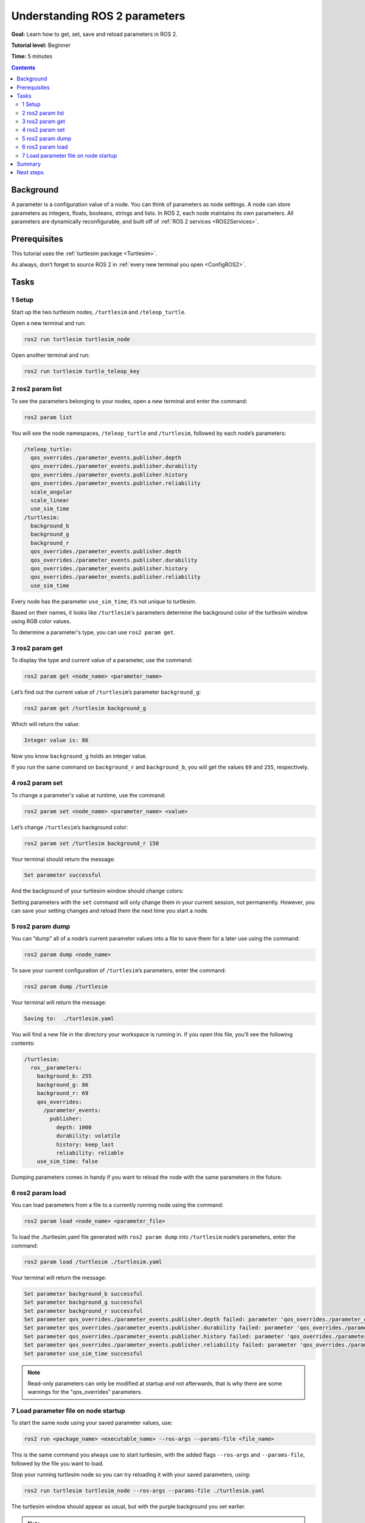 .. _ROS2Params:

Understanding ROS 2 parameters
==============================

**Goal:** Learn how to get, set, save and reload parameters in ROS 2.

**Tutorial level:** Beginner

**Time:** 5 minutes

.. contents:: Contents
   :depth: 2
   :local:

Background
----------

A parameter is a configuration value of a node.
You can think of parameters as node settings.
A node can store parameters as integers, floats, booleans, strings and lists.
In ROS 2, each node maintains its own parameters.
All parameters are dynamically reconfigurable, and built off of :ref:`ROS 2 services <ROS2Services>`.

Prerequisites
-------------

This tutorial uses the :ref:`turtlesim package <Turtlesim>`.

As always, don’t forget to source ROS 2 in :ref:`every new terminal you open <ConfigROS2>`.

Tasks
-----

1 Setup
^^^^^^^

Start up the two turtlesim nodes, ``/turtlesim`` and ``/teleop_turtle``.

Open a new terminal and run:

.. code-block:: console

    ros2 run turtlesim turtlesim_node

Open another terminal and run:

.. code-block:: console

    ros2 run turtlesim turtle_teleop_key


2 ros2 param list
^^^^^^^^^^^^^^^^^

To see the parameters belonging to your nodes, open a new terminal and enter the command:

.. code-block:: console

    ros2 param list

You will see the node namespaces, ``/teleop_turtle`` and ``/turtlesim``, followed by each node’s parameters:

.. code-block:: console

  /teleop_turtle:
    qos_overrides./parameter_events.publisher.depth
    qos_overrides./parameter_events.publisher.durability
    qos_overrides./parameter_events.publisher.history
    qos_overrides./parameter_events.publisher.reliability
    scale_angular
    scale_linear
    use_sim_time
  /turtlesim:
    background_b
    background_g
    background_r
    qos_overrides./parameter_events.publisher.depth
    qos_overrides./parameter_events.publisher.durability
    qos_overrides./parameter_events.publisher.history
    qos_overrides./parameter_events.publisher.reliability
    use_sim_time

Every node has the parameter ``use_sim_time``; it’s not unique to turtlesim.

Based on their names, it looks like ``/turtlesim``'s parameters determine the background color of the turtlesim window using RGB color values.

To determine a parameter's type, you can use ``ros2 param get``.


3 ros2 param get
^^^^^^^^^^^^^^^^

To display the type and current value of a parameter, use the command:

.. code-block:: console

    ros2 param get <node_name> <parameter_name>

Let’s find out the current value of ``/turtlesim``’s parameter ``background_g``:

.. code-block:: console

    ros2 param get /turtlesim background_g

Which will return the value:

.. code-block:: console

    Integer value is: 86

Now you know ``background_g`` holds an integer value.

If you run the same command on ``background_r`` and ``background_b``, you will get the values ``69`` and ``255``, respectively.

4 ros2 param set
^^^^^^^^^^^^^^^^

To change a parameter's value at runtime, use the command:

.. code-block:: console

    ros2 param set <node_name> <parameter_name> <value>

Let’s change ``/turtlesim``’s background color:

.. code-block:: console

    ros2 param set /turtlesim background_r 150

Your terminal should return the message:

.. code-block:: console

  Set parameter successful

And the background of your turtlesim window should change colors:

.. image:: set.png

Setting parameters with the ``set`` command will only change them in your current session, not permanently.
However, you can save your setting changes and reload them the next time you start a node.

5 ros2 param dump
^^^^^^^^^^^^^^^^^

You can “dump” all of a node’s current parameter values into a file to save them for a later use using the command:

.. code-block:: console

  ros2 param dump <node_name>

To save your current configuration of ``/turtlesim``’s parameters, enter the command:

.. code-block:: console

  ros2 param dump /turtlesim

Your terminal will return the message:

.. code-block:: console

  Saving to:  ./turtlesim.yaml

You will find a new file in the directory your workspace is running in.
If you open this file, you’ll see the following contents:

.. code-block:: YAML

  /turtlesim:
    ros__parameters:
      background_b: 255
      background_g: 86
      background_r: 69
      qos_overrides:
        /parameter_events:
          publisher:
            depth: 1000
            durability: volatile
            history: keep_last
            reliability: reliable
      use_sim_time: false

Dumping parameters comes in handy if you want to reload the node with the same parameters in the future.

6 ros2 param load
^^^^^^^^^^^^^^^^^

You can load parameters from a file to a currently running node using the command:

.. code-block:: console

  ros2 param load <node_name> <parameter_file>

To load the ./turtlesim.yaml file generated with ``ros2 param dump`` into ``/turtlesim`` node’s parameters, enter the command:

.. code-block:: console

  ros2 param load /turtlesim ./turtlesim.yaml

Your terminal will return the message:

.. code-block:: console

  Set parameter background_b successful
  Set parameter background_g successful
  Set parameter background_r successful
  Set parameter qos_overrides./parameter_events.publisher.depth failed: parameter 'qos_overrides./parameter_events.publisher.depth' cannot be set because it is read-only
  Set parameter qos_overrides./parameter_events.publisher.durability failed: parameter 'qos_overrides./parameter_events.publisher.durability' cannot be set because it is read-only
  Set parameter qos_overrides./parameter_events.publisher.history failed: parameter 'qos_overrides./parameter_events.publisher.history' cannot be set because it is read-only
  Set parameter qos_overrides./parameter_events.publisher.reliability failed: parameter 'qos_overrides./parameter_events.publisher.reliability' cannot be set because it is read-only
  Set parameter use_sim_time successful

.. note::

  Read-only parameters can only be modified at startup and not afterwards, that is why there are some warnings for the "qos_overrides" parameters.

7 Load parameter file on node startup
^^^^^^^^^^^^^^^^^^^^^^^^^^^^^^^^^^^^^

To start the same node using your saved parameter values, use:

.. code-block:: console

  ros2 run <package_name> <executable_name> --ros-args --params-file <file_name>

This is the same command you always use to start turtlesim, with the added flags ``--ros-args`` and ``--params-file``, followed by the file you want to load.

Stop your running turtlesim node so you can try reloading it with your saved parameters, using:

.. code-block:: console

  ros2 run turtlesim turtlesim_node --ros-args --params-file ./turtlesim.yaml

The turtlesim window should appear as usual, but with the purple background you set earlier.

.. note::

  In this case, parameters are being modified at startup so the specified read-only parameters will also take effect.

Summary
-------

Nodes have parameters to define their default configuration values.
You can ``get`` and ``set`` parameter values from the command line.
You can also save the parameter settings to a file to reload them in a future session.

Next steps
----------

Jumping back to ROS 2 communication methods, in the next tutorial you'll learn about :ref:`actions <ROS2Actions>`.
